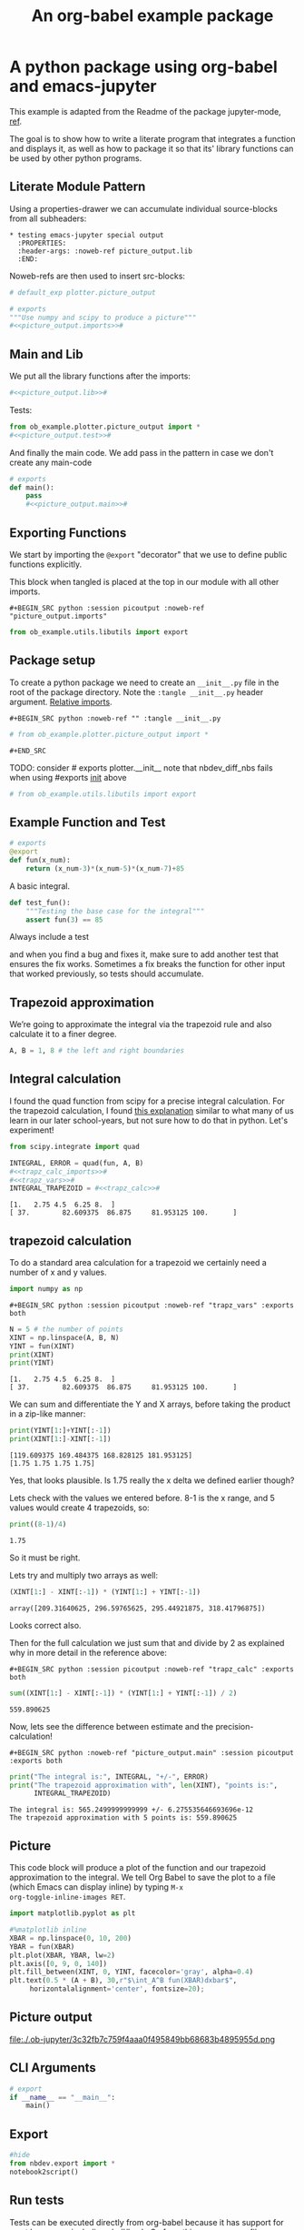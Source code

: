#+PROPERTY: header-args:python :shebang "#!/usr/bin/env python3" :eval no-export :noweb no-export :mkdirp yes
#+PROPERTY: header-args:jupyter-python :shebang "#!/usr/bin/env python3" :eval no-export :noweb no-export :mkdirp yes

# #+REVEAL_ROOT: https://cdn.jsdelivr.net/npm/reveal.js
#+REVEAL_ROOT: file:///home/user1/src/reveal.js
# This needs locally available reveal.js files (no CDN files)! Instructions to set location of reveal.js..
#+OPTIONS: reveal_single_file:t

#+REVEAL_INIT_OPTIONS: width:1200, height:800, margin: 0.1, minScale:0.2, maxScale:2.5, transition:'cube'

# file:///d:/reveal.js

# Export defaults
# Toggle TeX-like syntax for sub- and superscripts. If you write
# "^:{}", b{b}b-:t will be interpreted, but the simple bbb-:t will be
# left as it is (org-export-with-sub-superscripts).
#+OPTIONS: ^:{}

# Export with latex interpreted
#+OPTIONS: tex:t
# #+OPTIONS: tex:t

# Export with footnotes
#+OPTIONS: f:t

# Export with emphasized text
#+OPTIONS: *:t

# nil does not export; t exports; verbatim keeps everything in verbatim (org-export-with-latex). 
#+OPTIONS: tex:verbatim

# Export with special strings
# #+OPTIONS: -:t

# Export with tables
#+OPTIONS: |:t

# Export with fixed-width
#+OPTIONS: ::t

# Only keep the first level in table-of-contents
# #+OPTIONS: toc:1
# edit: create separate
#+OPTIONS: toc:nil

#+TITLE: An org-babel example package
#+SUMMARY: Literate Programming using org-babel and emacs-jupyter

* A python package using org-babel and emacs-jupyter
  :PROPERTIES:
  :header-args: :noweb-ref picture_output.lib
  :END:

This example is adapted from the Readme of the package jupyter-mode,
[[https://github.com/tmurph/jupyter-mode][ref]].

The goal is to show how to write a literate program that integrates a
function and displays it, as well as how to package it so that its'
library functions can be used by other python programs.

** Literate Module Pattern

Using a properties-drawer we can accumulate individual source-blocks
from all subheaders:

#+begin_example
  * testing emacs-jupyter special output
    :PROPERTIES:
    :header-args: :noweb-ref picture_output.lib
    :END:
#+end_example

Noweb-refs are then used to insert src-blocks:

#+BEGIN_SRC python :noweb-ref "" :session picoutput
# default_exp plotter.picture_output
#+END_SRC

#+RESULTS:

#+BEGIN_SRC python :session picoutput :tangle plotter/picture_output.py :noweb-ref "" :eval no-export
# exports
"""Use numpy and scipy to produce a picture"""
#<<picture_output.imports>>#
#+END_SRC

** Main and Lib

We put all the library functions after the imports:

#+BEGIN_SRC python :session picoutput :tangle plotter/picture_output.py :noweb-ref "" :eval no-export
#<<picture_output.lib>>#
#+END_SRC

Tests:

#+BEGIN_SRC python :session picoutput :tangle plotter/test_picture_output.py :noweb-ref "" :eval no-export
from ob_example.plotter.picture_output import *
#<<picture_output.test>>#
#+END_SRC

And finally the main code. We add pass in the pattern in case we don't
create any main-code

#+BEGIN_SRC python :session picoutput :tangle plotter/picture_output.py :noweb-ref "" :eval no-export
# exports
def main():
    pass
    #<<picture_output.main>>#
#+END_SRC

#+RESULTS:

** Exporting Functions

We start by importing the =@export= "decorator" that we use to define
public functions explicitly.

This block when tangled is placed at the top in our module with all
other imports.

#+begin_example
  ,#+BEGIN_SRC python :session picoutput :noweb-ref "picture_output.imports"
#+end_example

#+BEGIN_SRC python :session picoutput :noweb-ref "picture_output.imports"
from ob_example.utils.libutils import export
#+END_SRC

#+RESULTS:

** Package setup

To create a python package we need to create an ~__init__.py~ file in
the root of the package directory. Note the ~:tangle __init__.py~
header argument. [[https://stackoverflow.com/a/49375740/7612826][Relative imports]].

#+begin_example
  ,#+BEGIN_SRC python :noweb-ref "" :tangle __init__.py
#+end_example

#+BEGIN_SRC python :noweb-ref "" :tangle __init__.py
# from ob_example.plotter.picture_output import *
#+END_SRC

#+begin_example
  ,#+END_SRC
#+end_example

TODO: consider # exports plotter.__init__
note that nbdev_diff_nbs fails when using #exports __init__ above

#+BEGIN_SRC python :noweb-ref "picture_output.imports" :tangle plotter/__init__.py
# from ob_example.utils.libutils import export
#+END_SRC

** Example Function and Test

#+BEGIN_SRC python :session picoutput
# exports
@export
def fun(x_num):
    return (x_num-3)*(x_num-5)*(x_num-7)+85
#+END_SRC

#+RESULTS:

A basic integral.

#+BEGIN_SRC python :session output-test :noweb-ref "picture_output.test"
def test_fun():
    """Testing the base case for the integral"""
    assert fun(3) == 85
#+END_SRC

Always include a test

and when you find a bug and fixes it, make sure to add another test
that ensures the fix works. Sometimes a fix breaks the function for
other input that worked previously, so tests should accumulate.

#+RESULTS:

** Trapezoid approximation 

We’re going to approximate the integral via the trapezoid rule and
also calculate it to a finer degree.

#+BEGIN_SRC python :session picoutput :noweb-ref "picture_output.main" :exports both :results output
A, B = 1, 8 # the left and right boundaries
#+END_SRC

#+RESULTS:

** Integral calculation

I found the quad function from scipy for a precise integral
calculation. For the trapezoid calculation, I found [[http://tutorial.math.lamar.edu/Classes/CalcII/ApproximatingDefIntegrals.aspx][this explanation]]
similar to what many of us learn in our later school-years, but not
sure how to do that in python. Let's experiment!

#+BEGIN_SRC python :session picoutput :noweb-ref "picture_output.imports"
from scipy.integrate import quad
#+END_SRC

#+RESULTS:

#+BEGIN_SRC python :session picoutput :results output :exports both :noweb-ref "picture_output.main"
INTEGRAL, ERROR = quad(fun, A, B)
#<<trapz_calc_imports>>#
#<<trapz_vars>>#
INTEGRAL_TRAPEZOID = #<<trapz_calc>>#
#+END_SRC

#+RESULTS:
: [1.   2.75 4.5  6.25 8.  ]
: [ 37.        82.609375  86.875     81.953125 100.      ]

** trapezoid calculation 

To do a standard area calculation for a trapezoid we certainly need a
number of x and y values.

#+name: trapz_calc_imports
#+BEGIN_SRC python :session picoutput :noweb-ref "picture_output.imports"
import numpy as np
#+END_SRC

#+begin_example
  ,#+BEGIN_SRC python :session picoutput :noweb-ref "trapz_vars" :exports both
#+end_example

#+BEGIN_SRC python :session picoutput :noweb-ref "trapz_vars" :exports both
N = 5 # the number of points
XINT = np.linspace(A, B, N)
YINT = fun(XINT)
print(XINT)
print(YINT)
#+END_SRC

#+RESULTS:
: [1.   2.75 4.5  6.25 8.  ]
: [ 37.        82.609375  86.875     81.953125 100.      ]

#+REVEAL: split

We can sum and differentiate the Y and X arrays, before taking the
product in a zip-like manner:

#+BEGIN_SRC python :session picoutput :noweb-ref "" :exports both
print(YINT[1:]+YINT[:-1])
print(XINT[1:]-XINT[:-1])
#+END_SRC

#+RESULTS:
: [119.609375 169.484375 168.828125 181.953125]
: [1.75 1.75 1.75 1.75]

Yes, that looks plausible. Is 1.75 really the x delta we defined
earlier though?

#+REVEAL: split

Lets check with the values we entered before. 8-1 is the x range, and
5 values would create 4 trapezoids, so:

#+BEGIN_SRC python :session picoutput :noweb-ref "" :exports both
print((8-1)/4)
#+END_SRC

#+RESULTS:
: 1.75

So it must be right.

#+REVEAL: split

Lets try and multiply two arrays as well:

#+BEGIN_SRC python :session picoutput :noweb-ref "" :exports both
(XINT[1:] - XINT[:-1]) * (YINT[1:] + YINT[:-1])
#+END_SRC

#+RESULTS:
: array([209.31640625, 296.59765625, 295.44921875, 318.41796875])

Looks correct also.

#+REVEAL: split

Then for the full calculation we just sum that and divide by 2 as
explained why in more detail in the reference above:

#+begin_example
  ,#+BEGIN_SRC python :session picoutput :noweb-ref "trapz_calc" :exports both
#+end_example

#+BEGIN_SRC python :session picoutput :noweb-ref "trapz_calc" :exports both
sum((XINT[1:] - XINT[:-1]) * (YINT[1:] + YINT[:-1]) / 2)
#+END_SRC

#+RESULTS:
: 559.890625

Now, lets see the difference between estimate and the
precision-calculation!

#+begin_example
  ,#+BEGIN_SRC python :noweb-ref "picture_output.main" :session picoutput :exports both
#+end_example

#+BEGIN_SRC python :noweb-ref "picture_output.main" :session picoutput :exports both
print("The integral is:", INTEGRAL, "+/-", ERROR)
print("The trapezoid approximation with", len(XINT), "points is:",
      INTEGRAL_TRAPEZOID)
#+END_SRC

#+RESULTS:
: The integral is: 565.2499999999999 +/- 6.275535646693696e-12
: The trapezoid approximation with 5 points is: 559.890625

** Picture

This code block will produce a plot of the function and our trapezoid
approximation to the integral. We tell Org Babel to save the plot to
a file (which Emacs can display inline) by typing =M-x
org-toggle-inline-images RET=.

#+BEGIN_SRC python :session picoutput :noweb-ref "picture_output.imports"
import matplotlib.pyplot as plt
#+END_SRC

#+RESULTS:


#+BEGIN_SRC python :session picoutput :results file :exports code :noweb-ref "picture_output.main"
#%matplotlib inline
XBAR = np.linspace(0, 10, 200)
YBAR = fun(XBAR)
plt.plot(XBAR, YBAR, lw=2)
plt.axis([0, 9, 0, 140])
plt.fill_between(XINT, 0, YINT, facecolor='gray', alpha=0.4)
plt.text(0.5 * (A + B), 30,r"$\int_A^B fun(XBAR)dxbar$",
	 horizontalalignment='center', fontsize=20);
#+END_SRC

#+RESULTS:
[[file:./.ob-jupyter/3c32fb7c759f4aaa0f495849bb68683b4895955d.png]]

** Picture output

file:./.ob-jupyter/3c32fb7c759f4aaa0f495849bb68683b4895955d.png

** CLI Arguments

#+BEGIN_SRC python :session picoutput :tangle plotter/picture_output.py :noweb-ref "" :eval no-export
# export
if __name__ == "__main__":
    main()
#+END_SRC

** Export

#+begin_src python :session picoutput :eval no-export :noweb-ref ""
#hide
from nbdev.export import *
notebook2script()
#+end_src

#+RESULTS:
: Converted index.ipynb.
: Converted testscript_temp.ipynb.

** Run tests

Tests can be executed directly from org-babel because it has support
for most languages including shell/bash. So from this same
source-file, we can enter ~C-c C-c~ on below src-block:

#+BEGIN_SRC bash :noweb-ref "" :eval no-export :results output :session clitest :var path="/home/user1/src/nbdev-org-babel-example/nbs"
#PYTHONPATH="${path}:$PYTHONPATH" python3 -m unittest -v \
# nbs.picture_output_test 2>&1
shopt -s globstar; cd "${path}/ob_example"; pytest . 2>/dev/null; cd -
#+END_SRC

#+RESULTS:
#+begin_example

user1@librem13v3guixsd ~/src/nbdev-org-babel-example/nbs$ user1@librem13v3guixsd ~/src/nbdev-org-babel-example/nbs$ [1m============================================= test session starts ==============================================[0m
platform linux -- Python 3.7.4, pytest-4.4.2, py-1.8.0, pluggy-0.11.0
database=DirectoryBasedExampleDatabase('/home/user1/VirtualHome/src/nbdev-org-babel-example/nbs/ob_example/.hypothesis/examples')
rootdir: /home/user1/VirtualHome/src/nbdev-org-babel-example
plugins: hypothesis-4.18.3
[1mcollecting ... [0m[1mcollecting 1 item                                                                                              [0m[1mcollected 1 item                                                                                               [0m
][0m

[33m=============================================== warnings summary ===============================================[0m
/home/user1/.guix-profile/lib/python3.7/site-packages/matplotlib/backends/backend_gtk3.py:45
  /home/user1/.guix-profile/lib/python3.7/site-packages/matplotlib/backends/backend_gtk3.py:45: DeprecationWarning: Gdk.Cursor.new is deprecated
    cursors.MOVE          : Gdk.Cursor.new(Gdk.CursorType.FLEUR),

-- Docs: https://docs.pytest.org/en/latest/warnings.html
[33m[1m===================================== 1 passed, 1 warnings in 0.72 seconds =====================================[0m
/home/user1/src/nbdev-org-babel-example/nbs
#+end_example

#+REVEAL: split

#+BEGIN_SRC bash :noweb-ref "" :eval no-export :results output :exports both :session clitest :var path="/home/user1/src/nbdev-org-babel-example/nbs"
cd "$path" ; PYTHONPATH="${path}:$PYTHONPATH" nbdev_test_nbs ; cd -
#+END_SRC

#+RESULTS:
: 
: testing: /home/user1/VirtualHome/src/nbdev-org-babel-example/nbs/index.ipynb
: testing: /home/user1/VirtualHome/src/nbdev-org-babel-example/nbs/libutils_temp.ipynb
: testing: /home/user1/VirtualHome/src/nbdev-org-babel-example/nbs/testscript_temp.ipynb
: All tests are passing!
: /home/user1/src/nbdev-org-babel-example/nbs


#+REVEAL: split

A functional test would be 

#+BEGIN_SRC bash :noweb-ref "" :eval no-export :results output :exports both :session clitest :var path="/home/user1/src/nbdev-org-babel-example/nbs"
cd "$path" ; PYTHONPATH="${path}:$PYTHONPATH" \
		       python3 -c \
		       'from ob_example import * ;\
		       print(fun(3)) ;\
		       plotter.picture_output.main() ;'
echo ; echo $?
#+END_SRC

#+RESULTS:
: 
: > > > > Traceback (most recent call last):
: ", line 2, in <module>
: NameError: name 'fun' is not defined
: 0

#+REVEAL: split

#+BEGIN_SRC bash :noweb-ref "" :eval no-export :results output :exports both :session clitest :var path="/home/user1/src/nbdev-org-babel-example"
cd "$path" ; PYTHONPATH="${path}:$PYTHONPATH" \
	  python3 -c \
	  'from ob_example.plotter.picture_output import fun, main ;\
	  print(fun(3)) ;\
	  main() ;'
echo ; echo $?
#+END_SRC

#+RESULTS:
: 
: > > > > 85
: [1.   2.75 4.5  6.25 8.  ]
: [ 37.        82.609375  86.875     81.953125 100.      ]
: The integral is: 565.2499999999999 +/- 6.275535646693696e-12
: The trapezoid approximation with 5 points is: 559.890625
: 0

** Extra: libutils

[[https://stackoverflow.com/a/35710527/7612826][Reference]]

When importing the export function from this module, we can use
@export as decorator for functions we want included in ~__all__~.

#+BEGIN_SRC python :noweb-ref "" :tangle utils/libutils.py :session picoutput
# export utils.libutils
import sys
def export(fn):
    mod = sys.modules[fn.__module__]
    if hasattr(mod, '__all__'):
        mod.__all__.append(fn.__name__)
    else:
        mod.__all__ = [fn.__name__]
    return fn
#+END_SRC

#+RESULTS:

* COMMENT testing links

hello [[val:org-my-foo]]

* COMMENT babel settings
  
# Local Variables:
# org-babel-noweb-wrap-start: "#<<"
# org-babel-noweb-wrap-end: ">>#"
# org-confirm-babel-evaluate: nil
# org-src-preserve-indentation: t
# org-my-foo: bar
# org-my-aNumber: 32
# End:

